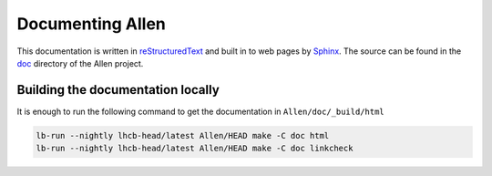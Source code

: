 Documenting Allen
=================

This documentation is written in `reStructuredText`_ and built in to web pages by `Sphinx`_. The source can be found in the `doc`_ directory of the Allen project.


Building the documentation locally
----------------------------------

It is enough to run the following command to get the documentation in ``Allen/doc/_build/html``

.. code-block:: sh

  lb-run --nightly lhcb-head/latest Allen/HEAD make -C doc html
  lb-run --nightly lhcb-head/latest Allen/HEAD make -C doc linkcheck

.. _reStructuredText: https://docutils.sourceforge.io/rst.html
.. _Sphinx: https://www.sphinx-doc.org/en/master/
.. _doc: https://gitlab.cern.ch/lhcb/Allen/-/tree/master/doc
.. _example: https://www.sphinx-doc.org/en/master/usage/extensions/example_google.html#example-google

